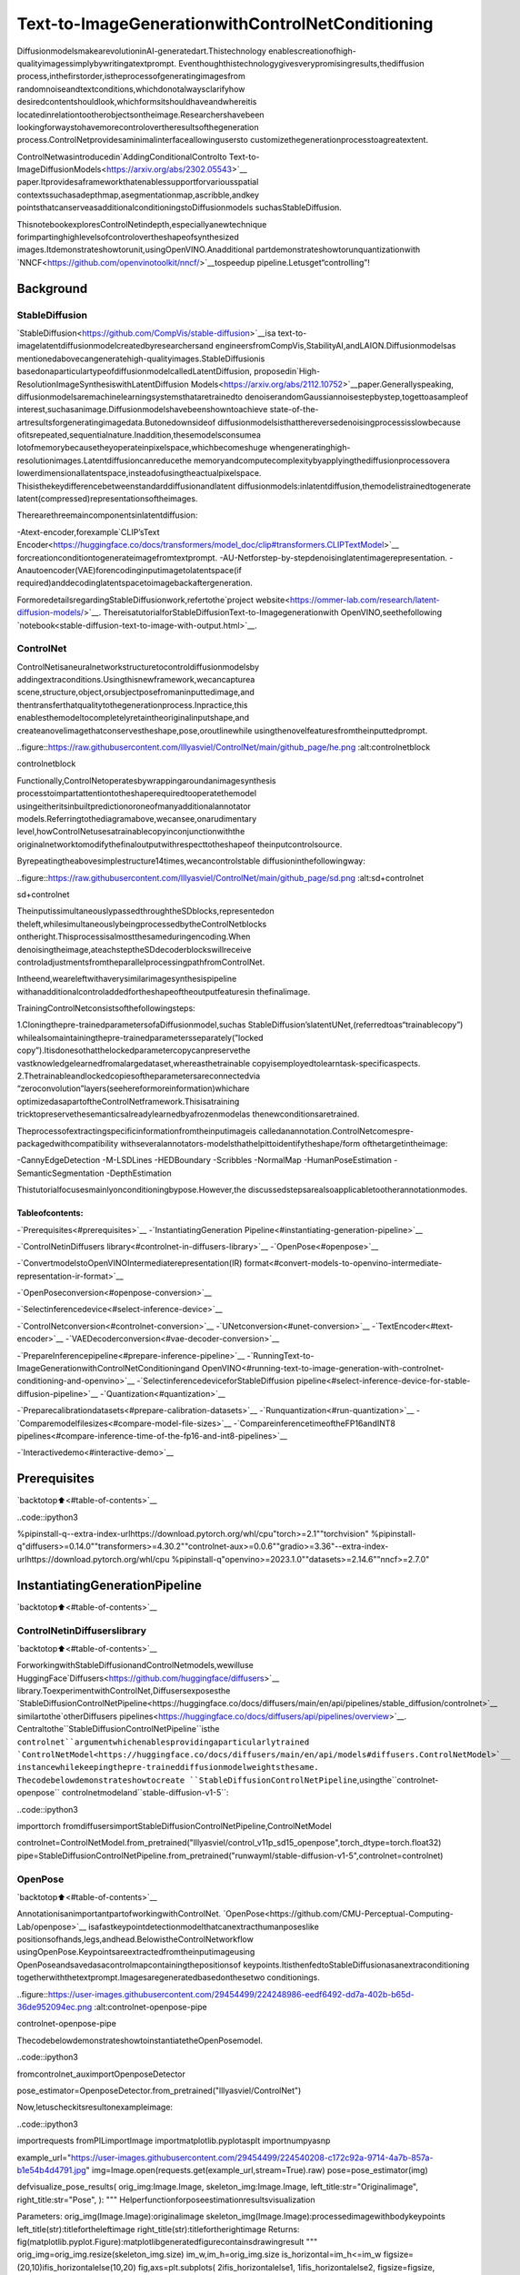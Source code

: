 Text-to-ImageGenerationwithControlNetConditioning
=====================================================

DiffusionmodelsmakearevolutioninAI-generatedart.Thistechnology
enablescreationofhigh-qualityimagessimplybywritingatextprompt.
Eventhoughthistechnologygivesverypromisingresults,thediffusion
process,inthefirstorder,istheprocessofgeneratingimagesfrom
randomnoiseandtextconditions,whichdonotalwaysclarifyhow
desiredcontentshouldlook,whichformsitshouldhaveandwhereitis
locatedinrelationtootherobjectsontheimage.Researchershavebeen
lookingforwaystohavemorecontrolovertheresultsofthegeneration
process.ControlNetprovidesaminimalinterfaceallowingusersto
customizethegenerationprocesstoagreatextent.

ControlNetwasintroducedin`AddingConditionalControlto
Text-to-ImageDiffusionModels<https://arxiv.org/abs/2302.05543>`__
paper.Itprovidesaframeworkthatenablessupportforvariousspatial
contextssuchasadepthmap,asegmentationmap,ascribble,andkey
pointsthatcanserveasadditionalconditioningstoDiffusionmodels
suchasStableDiffusion.

ThisnotebookexploresControlNetindepth,especiallyanewtechnique
forimpartinghighlevelsofcontrolovertheshapeofsynthesized
images.Itdemonstrateshowtorunit,usingOpenVINO.Anadditional
partdemonstrateshowtorunquantizationwith
`NNCF<https://github.com/openvinotoolkit/nncf/>`__tospeedup
pipeline.Letusget“controlling”!

Background
----------

StableDiffusion
~~~~~~~~~~~~~~~~

`StableDiffusion<https://github.com/CompVis/stable-diffusion>`__isa
text-to-imagelatentdiffusionmodelcreatedbyresearchersand
engineersfromCompVis,StabilityAI,andLAION.Diffusionmodelsas
mentionedabovecangeneratehigh-qualityimages.StableDiffusionis
basedonaparticulartypeofdiffusionmodelcalledLatentDiffusion,
proposedin`High-ResolutionImageSynthesiswithLatentDiffusion
Models<https://arxiv.org/abs/2112.10752>`__paper.Generallyspeaking,
diffusionmodelsaremachinelearningsystemsthataretrainedto
denoiserandomGaussiannoisestepbystep,togettoasampleof
interest,suchasanimage.Diffusionmodelshavebeenshowntoachieve
state-of-the-artresultsforgeneratingimagedata.Butonedownsideof
diffusionmodelsisthatthereversedenoisingprocessisslowbecause
ofitsrepeated,sequentialnature.Inaddition,thesemodelsconsumea
lotofmemorybecausetheyoperateinpixelspace,whichbecomeshuge
whengeneratinghigh-resolutionimages.Latentdiffusioncanreducethe
memoryandcomputecomplexitybyapplyingthediffusionprocessovera
lowerdimensionallatentspace,insteadofusingtheactualpixelspace.
Thisisthekeydifferencebetweenstandarddiffusionandlatent
diffusionmodels:inlatentdiffusion,themodelistrainedtogenerate
latent(compressed)representationsoftheimages.

Therearethreemaincomponentsinlatentdiffusion:

-Atext-encoder,forexample`CLIP’sText
Encoder<https://huggingface.co/docs/transformers/model_doc/clip#transformers.CLIPTextModel>`__
forcreationconditiontogenerateimagefromtextprompt.
-AU-Netforstep-by-stepdenoisinglatentimagerepresentation.
-Anautoencoder(VAE)forencodinginputimagetolatentspace(if
required)anddecodinglatentspacetoimagebackaftergeneration.

FormoredetailsregardingStableDiffusionwork,refertothe`project
website<https://ommer-lab.com/research/latent-diffusion-models/>`__.
ThereisatutorialforStableDiffusionText-to-Imagegenerationwith
OpenVINO,seethefollowing
`notebook<stable-diffusion-text-to-image-with-output.html>`__.

ControlNet
~~~~~~~~~~

ControlNetisaneuralnetworkstructuretocontroldiffusionmodelsby
addingextraconditions.Usingthisnewframework,wecancapturea
scene,structure,object,orsubjectposefromaninputtedimage,and
thentransferthatqualitytothegenerationprocess.Inpractice,this
enablesthemodeltocompletelyretaintheoriginalinputshape,and
createanovelimagethatconservestheshape,pose,oroutlinewhile
usingthenovelfeaturesfromtheinputtedprompt.

..figure::https://raw.githubusercontent.com/lllyasviel/ControlNet/main/github_page/he.png
:alt:controlnetblock

controlnetblock

Functionally,ControlNetoperatesbywrappingaroundanimagesynthesis
processtoimpartattentiontotheshaperequiredtooperatethemodel
usingeitheritsinbuiltpredictionoroneofmanyadditionalannotator
models.Referringtothediagramabove,wecansee,onarudimentary
level,howControlNetusesatrainablecopyinconjunctionwiththe
originalnetworktomodifythefinaloutputwithrespecttotheshapeof
theinputcontrolsource.

Byrepeatingtheabovesimplestructure14times,wecancontrolstable
diffusioninthefollowingway:

..figure::https://raw.githubusercontent.com/lllyasviel/ControlNet/main/github_page/sd.png
:alt:sd+controlnet

sd+controlnet

TheinputissimultaneouslypassedthroughtheSDblocks,representedon
theleft,whilesimultaneouslybeingprocessedbytheControlNetblocks
ontheright.Thisprocessisalmostthesameduringencoding.When
denoisingtheimage,ateachsteptheSDdecoderblockswillreceive
controladjustmentsfromtheparallelprocessingpathfromControlNet.

Intheend,weareleftwithaverysimilarimagesynthesispipeline
withanadditionalcontroladdedfortheshapeoftheoutputfeaturesin
thefinalimage.

TrainingControlNetconsistsofthefollowingsteps:

1.Cloningthepre-trainedparametersofaDiffusionmodel,suchas
StableDiffusion’slatentUNet,(referredtoas“trainablecopy”)
whilealsomaintainingthepre-trainedparametersseparately(”locked
copy”).Itisdonesothatthelockedparametercopycanpreservethe
vastknowledgelearnedfromalargedataset,whereasthetrainable
copyisemployedtolearntask-specificaspects.
2.Thetrainableandlockedcopiesoftheparametersareconnectedvia
“zeroconvolution”layers(seehereformoreinformation)whichare
optimizedasapartoftheControlNetframework.Thisisatraining
tricktopreservethesemanticsalreadylearnedbyafrozenmodelas
thenewconditionsaretrained.

Theprocessofextractingspecificinformationfromtheinputimageis
calledanannotation.ControlNetcomespre-packagedwithcompatibility
withseveralannotators-modelsthathelpittoidentifytheshape/form
ofthetargetintheimage:

-CannyEdgeDetection
-M-LSDLines
-HEDBoundary
-Scribbles
-NormalMap
-HumanPoseEstimation
-SemanticSegmentation
-DepthEstimation

Thistutorialfocusesmainlyonconditioningbypose.However,the
discussedstepsarealsoapplicabletootherannotationmodes.

Tableofcontents:
^^^^^^^^^^^^^^^^^^

-`Prerequisites<#prerequisites>`__
-`InstantiatingGeneration
Pipeline<#instantiating-generation-pipeline>`__

-`ControlNetinDiffusers
library<#controlnet-in-diffusers-library>`__
-`OpenPose<#openpose>`__

-`ConvertmodelstoOpenVINOIntermediaterepresentation(IR)
format<#convert-models-to-openvino-intermediate-representation-ir-format>`__

-`OpenPoseconversion<#openpose-conversion>`__

-`Selectinferencedevice<#select-inference-device>`__

-`ControlNetconversion<#controlnet-conversion>`__
-`UNetconversion<#unet-conversion>`__
-`TextEncoder<#text-encoder>`__
-`VAEDecoderconversion<#vae-decoder-conversion>`__

-`PrepareInferencepipeline<#prepare-inference-pipeline>`__
-`RunningText-to-ImageGenerationwithControlNetConditioningand
OpenVINO<#running-text-to-image-generation-with-controlnet-conditioning-and-openvino>`__
-`SelectinferencedeviceforStableDiffusion
pipeline<#select-inference-device-for-stable-diffusion-pipeline>`__
-`Quantization<#quantization>`__

-`Preparecalibrationdatasets<#prepare-calibration-datasets>`__
-`Runquantization<#run-quantization>`__
-`Comparemodelfilesizes<#compare-model-file-sizes>`__
-`CompareinferencetimeoftheFP16andINT8
pipelines<#compare-inference-time-of-the-fp16-and-int8-pipelines>`__

-`Interactivedemo<#interactive-demo>`__

Prerequisites
-------------

`backtotop⬆️<#table-of-contents>`__

..code::ipython3

%pipinstall-q--extra-index-urlhttps://download.pytorch.org/whl/cpu"torch>=2.1""torchvision"
%pipinstall-q"diffusers>=0.14.0""transformers>=4.30.2""controlnet-aux>=0.0.6""gradio>=3.36"--extra-index-urlhttps://download.pytorch.org/whl/cpu
%pipinstall-q"openvino>=2023.1.0""datasets>=2.14.6""nncf>=2.7.0"

InstantiatingGenerationPipeline
---------------------------------

`backtotop⬆️<#table-of-contents>`__

ControlNetinDiffuserslibrary
~~~~~~~~~~~~~~~~~~~~~~~~~~~~~~~

`backtotop⬆️<#table-of-contents>`__

ForworkingwithStableDiffusionandControlNetmodels,wewilluse
HuggingFace`Diffusers<https://github.com/huggingface/diffusers>`__
library.ToexperimentwithControlNet,Diffusersexposesthe
`StableDiffusionControlNetPipeline<https://huggingface.co/docs/diffusers/main/en/api/pipelines/stable_diffusion/controlnet>`__
similartothe`otherDiffusers
pipelines<https://huggingface.co/docs/diffusers/api/pipelines/overview>`__.
Centraltothe``StableDiffusionControlNetPipeline``isthe
``controlnet``argumentwhichenablesprovidingaparticularlytrained
`ControlNetModel<https://huggingface.co/docs/diffusers/main/en/api/models#diffusers.ControlNetModel>`__
instancewhilekeepingthepre-traineddiffusionmodelweightsthesame.
Thecodebelowdemonstrateshowtocreate
``StableDiffusionControlNetPipeline``,usingthe``controlnet-openpose``
controlnetmodeland``stable-diffusion-v1-5``:

..code::ipython3

importtorch
fromdiffusersimportStableDiffusionControlNetPipeline,ControlNetModel

controlnet=ControlNetModel.from_pretrained("lllyasviel/control_v11p_sd15_openpose",torch_dtype=torch.float32)
pipe=StableDiffusionControlNetPipeline.from_pretrained("runwayml/stable-diffusion-v1-5",controlnet=controlnet)

OpenPose
~~~~~~~~

`backtotop⬆️<#table-of-contents>`__

AnnotationisanimportantpartofworkingwithControlNet.
`OpenPose<https://github.com/CMU-Perceptual-Computing-Lab/openpose>`__
isafastkeypointdetectionmodelthatcanextracthumanposeslike
positionsofhands,legs,andhead.BelowistheControlNetworkflow
usingOpenPose.Keypointsareextractedfromtheinputimageusing
OpenPoseandsavedasacontrolmapcontainingthepositionsof
keypoints.ItisthenfedtoStableDiffusionasanextraconditioning
togetherwiththetextprompt.Imagesaregeneratedbasedonthesetwo
conditionings.

..figure::https://user-images.githubusercontent.com/29454499/224248986-eedf6492-dd7a-402b-b65d-36de952094ec.png
:alt:controlnet-openpose-pipe

controlnet-openpose-pipe

ThecodebelowdemonstrateshowtoinstantiatetheOpenPosemodel.

..code::ipython3

fromcontrolnet_auximportOpenposeDetector

pose_estimator=OpenposeDetector.from_pretrained("lllyasviel/ControlNet")

Now,letuscheckitsresultonexampleimage:

..code::ipython3

importrequests
fromPILimportImage
importmatplotlib.pyplotasplt
importnumpyasnp


example_url="https://user-images.githubusercontent.com/29454499/224540208-c172c92a-9714-4a7b-857a-b1e54b4d4791.jpg"
img=Image.open(requests.get(example_url,stream=True).raw)
pose=pose_estimator(img)


defvisualize_pose_results(
orig_img:Image.Image,
skeleton_img:Image.Image,
left_title:str="Originalimage",
right_title:str="Pose",
):
"""
Helperfunctionforposeestimationresultsvisualization

Parameters:
orig_img(Image.Image):originalimage
skeleton_img(Image.Image):processedimagewithbodykeypoints
left_title(str):titlefortheleftimage
right_title(str):titlefortherightimage
Returns:
fig(matplotlib.pyplot.Figure):matplotlibgeneratedfigurecontainsdrawingresult
"""
orig_img=orig_img.resize(skeleton_img.size)
im_w,im_h=orig_img.size
is_horizontal=im_h<=im_w
figsize=(20,10)ifis_horizontalelse(10,20)
fig,axs=plt.subplots(
2ifis_horizontalelse1,
1ifis_horizontalelse2,
figsize=figsize,
sharex="all",
sharey="all",
)
fig.patch.set_facecolor("white")
list_axes=list(axs.flat)
forainlist_axes:
a.set_xticklabels([])
a.set_yticklabels([])
a.get_xaxis().set_visible(False)
a.get_yaxis().set_visible(False)
a.grid(False)
list_axes[0].imshow(np.array(orig_img))
list_axes[1].imshow(np.array(skeleton_img))
list_axes[0].set_title(left_title,fontsize=15)
list_axes[1].set_title(right_title,fontsize=15)
fig.subplots_adjust(wspace=0.01ifis_horizontalelse0.00,hspace=0.01ifis_horizontalelse0.1)
fig.tight_layout()
returnfig


fig=visualize_pose_results(img,pose)



..image::controlnet-stable-diffusion-with-output_files/controlnet-stable-diffusion-with-output_8_0.png


ConvertmodelstoOpenVINOIntermediaterepresentation(IR)format
------------------------------------------------------------------

`backtotop⬆️<#table-of-contents>`__

Startingfrom2023.0release,OpenVINOsupportsPyTorchmodels
conversiondirectly.Weneedtoprovideamodelobject,inputdatafor
modeltracingto``ov.convert_model``functiontoobtainOpenVINO
``ov.Model``objectinstance.Modelcanbesavedondiskfornext
deploymentusing``ov.save_model``function.

Thepipelineconsistsoffiveimportantparts:

-OpenPoseforobtainingannotationbasedonanestimatedpose.
-ControlNetforconditioningbyimageannotation.
-TextEncoderforcreationconditiontogenerateanimagefromatext
prompt.
-Unetforstep-by-stepdenoisinglatentimagerepresentation.
-Autoencoder(VAE)fordecodinglatentspacetoimage.

Letusconverteachpart:

OpenPoseconversion
~~~~~~~~~~~~~~~~~~~

`backtotop⬆️<#table-of-contents>`__

OpenPosemodelisrepresentedinthepipelineasawrapperonthe
PyTorchmodelwhichnotonlydetectsposesonaninputimagebutisalso
responsiblefordrawingposemaps.Weneedtoconvertonlythepose
estimationpart,whichislocatedinsidethewrapper
``pose_estimator.body_estimation.model``.

..code::ipython3

frompathlibimportPath
importtorch
importopenvinoasov

OPENPOSE_OV_PATH=Path("openpose.xml")


defcleanup_torchscript_cache():
"""
Helperforremovingcachedmodelrepresentation
"""
torch._C._jit_clear_class_registry()
torch.jit._recursive.concrete_type_store=torch.jit._recursive.ConcreteTypeStore()
torch.jit._state._clear_class_state()


ifnotOPENPOSE_OV_PATH.exists():
withtorch.no_grad():
ov_model=ov.convert_model(
pose_estimator.body_estimation.model,
example_input=torch.zeros([1,3,184,136]),
input=[[1,3,184,136]],
)
ov.save_model(ov_model,OPENPOSE_OV_PATH)
delov_model
cleanup_torchscript_cache()
print("OpenPosesuccessfullyconvertedtoIR")
else:
print(f"OpenPosewillbeloadedfrom{OPENPOSE_OV_PATH}")


..parsed-literal::

OpenPosewillbeloadedfromopenpose.xml


Toreusetheoriginaldrawingprocedure,wereplacethePyTorchOpenPose
modelwiththeOpenVINOmodel,usingthefollowingcode:

..code::ipython3

fromcollectionsimportnamedtuple


classOpenPoseOVModel:
"""HelperwrapperforOpenPosemodelinference"""

def__init__(self,core,model_path,device="AUTO"):
self.core=core
self.model=core.read_model(model_path)
self.compiled_model=core.compile_model(self.model,device)

def__call__(self,input_tensor:torch.Tensor):
"""
inferencestep

Parameters:
input_tensor(torch.Tensor):tensorwithprerpcessedinputimage
Returns:
predictedkeypointsheatmaps
"""
h,w=input_tensor.shape[2:]
input_shape=self.model.input(0).shape
ifh!=input_shape[2]orw!=input_shape[3]:
self.reshape_model(h,w)
results=self.compiled_model(input_tensor)
returntorch.from_numpy(results[self.compiled_model.output(0)]),torch.from_numpy(results[self.compiled_model.output(1)])

defreshape_model(self,height:int,width:int):
"""
helpermethodforreshapingmodeltofitinputdata

Parameters:
height(int):inputtensorheight
width(int):inputtensorwidth
Returns:
None
"""
self.model.reshape({0:[1,3,height,width]})
self.compiled_model=self.core.compile_model(self.model)

defparameters(self):
Device=namedtuple("Device",["device"])
return[Device(torch.device("cpu"))]


core=ov.Core()

Selectinferencedevice
-----------------------

`backtotop⬆️<#table-of-contents>`__

selectdevicefromdropdownlistforrunninginferenceusingOpenVINO

..code::ipython3

importipywidgetsaswidgets

device=widgets.Dropdown(
options=core.available_devices+["AUTO"],
value="AUTO",
description="Device:",
disabled=False,
)

device




..parsed-literal::

Dropdown(description='Device:',index=1,options=('CPU','AUTO'),value='AUTO')



..code::ipython3

ov_openpose=OpenPoseOVModel(core,OPENPOSE_OV_PATH,device=device.value)
pose_estimator.body_estimation.model=ov_openpose

..code::ipython3

pose=pose_estimator(img)
fig=visualize_pose_results(img,pose)



..image::controlnet-stable-diffusion-with-output_files/controlnet-stable-diffusion-with-output_17_0.png


Great!Aswecansee,itworksperfectly.

ControlNetconversion
~~~~~~~~~~~~~~~~~~~~~

`backtotop⬆️<#table-of-contents>`__

TheControlNetmodelacceptsthesameinputslikeUNetinStable
Diffusionpipelineandadditionalconditionsample-skeletonkeypoints
mappredictedbyposeestimator:

-``sample``-latentimagesamplefromthepreviousstep,generation
processhasnotbeenstartedyet,sowewilluserandomnoise,
-``timestep``-currentschedulerstep,
-``encoder_hidden_state``-hiddenstateoftextencoder,
-``controlnet_cond``-conditioninputannotation.

Theoutputofthemodelisattentionhiddenstatesfromdownandmiddle
blocks,whichservesadditionalcontextfortheUNetmodel.

..code::ipython3

importgc
fromfunctoolsimportpartial

inputs={
"sample":torch.randn((2,4,64,64)),
"timestep":torch.tensor(1),
"encoder_hidden_states":torch.randn((2,77,768)),
"controlnet_cond":torch.randn((2,3,512,512)),
}

input_info=[(name,ov.PartialShape(inp.shape))forname,inpininputs.items()]

CONTROLNET_OV_PATH=Path("controlnet-pose.xml")
controlnet.eval()
withtorch.no_grad():
down_block_res_samples,mid_block_res_sample=controlnet(**inputs,return_dict=False)

ifnotCONTROLNET_OV_PATH.exists():
withtorch.no_grad():
controlnet.forward=partial(controlnet.forward,return_dict=False)
ov_model=ov.convert_model(controlnet,example_input=inputs,input=input_info)
ov.save_model(ov_model,CONTROLNET_OV_PATH)
delov_model
cleanup_torchscript_cache()
print("ControlNetsuccessfullyconvertedtoIR")
else:
print(f"ControlNetwillbeloadedfrom{CONTROLNET_OV_PATH}")

delcontrolnet
gc.collect()


..parsed-literal::

ControlNetwillbeloadedfromcontrolnet-pose.xml




..parsed-literal::

4890



UNetconversion
~~~~~~~~~~~~~~~

`backtotop⬆️<#table-of-contents>`__

TheprocessofUNetmodelconversionremainsthesame,likefororiginal
StableDiffusionmodel,butwithrespecttothenewinputsgeneratedby
ControlNet.

..code::ipython3

fromtypingimportTuple

UNET_OV_PATH=Path("unet_controlnet.xml")

dtype_mapping={
torch.float32:ov.Type.f32,
torch.float64:ov.Type.f64,
torch.int32:ov.Type.i32,
torch.int64:ov.Type.i64,
}


classUnetWrapper(torch.nn.Module):
def__init__(
self,
unet,
sample_dtype=torch.float32,
timestep_dtype=torch.int64,
encoder_hidden_states=torch.float32,
down_block_additional_residuals=torch.float32,
mid_block_additional_residual=torch.float32,
):
super().__init__()
self.unet=unet
self.sample_dtype=sample_dtype
self.timestep_dtype=timestep_dtype
self.encoder_hidden_states_dtype=encoder_hidden_states
self.down_block_additional_residuals_dtype=down_block_additional_residuals
self.mid_block_additional_residual_dtype=mid_block_additional_residual

defforward(
self,
sample:torch.Tensor,
timestep:torch.Tensor,
encoder_hidden_states:torch.Tensor,
down_block_additional_residuals:Tuple[torch.Tensor],
mid_block_additional_residual:torch.Tensor,
):
sample.to(self.sample_dtype)
timestep.to(self.timestep_dtype)
encoder_hidden_states.to(self.encoder_hidden_states_dtype)
down_block_additional_residuals=[res.to(self.down_block_additional_residuals_dtype)forresindown_block_additional_residuals]
mid_block_additional_residual.to(self.mid_block_additional_residual_dtype)
returnself.unet(
sample,
timestep,
encoder_hidden_states,
down_block_additional_residuals=down_block_additional_residuals,
mid_block_additional_residual=mid_block_additional_residual,
)


defflattenize_inputs(inputs):
flatten_inputs=[]
forinput_dataininputs:
ifinput_dataisNone:
continue
ifisinstance(input_data,(list,tuple)):
flatten_inputs.extend(flattenize_inputs(input_data))
else:
flatten_inputs.append(input_data)
returnflatten_inputs


ifnotUNET_OV_PATH.exists():
inputs.pop("controlnet_cond",None)
inputs["down_block_additional_residuals"]=down_block_res_samples
inputs["mid_block_additional_residual"]=mid_block_res_sample

unet=UnetWrapper(pipe.unet)
unet.eval()

withtorch.no_grad():
ov_model=ov.convert_model(unet,example_input=inputs)

flatten_inputs=flattenize_inputs(inputs.values())
forinput_data,input_tensorinzip(flatten_inputs,ov_model.inputs):
input_tensor.get_node().set_partial_shape(ov.PartialShape(input_data.shape))
input_tensor.get_node().set_element_type(dtype_mapping[input_data.dtype])
ov_model.validate_nodes_and_infer_types()
ov.save_model(ov_model,UNET_OV_PATH)
delov_model
cleanup_torchscript_cache()
delunet
delpipe.unet
gc.collect()
print("UnetsuccessfullyconvertedtoIR")
else:
delpipe.unet
print(f"Unetwillbeloadedfrom{UNET_OV_PATH}")
gc.collect()


..parsed-literal::

Unetwillbeloadedfromunet_controlnet.xml




..parsed-literal::

0



TextEncoder
~~~~~~~~~~~~

`backtotop⬆️<#table-of-contents>`__

Thetext-encoderisresponsiblefortransformingtheinputprompt,for
example,“aphotoofanastronautridingahorse”intoanembedding
spacethatcanbeunderstoodbytheU-Net.Itisusuallyasimple
transformer-basedencoderthatmapsasequenceofinputtokenstoa
sequenceoflatenttextembeddings.

Theinputofthetextencoderistensor``input_ids``,whichcontains
indexesoftokensfromtextprocessedbythetokenizerandpaddedtothe
maximumlengthacceptedbythemodel.Modeloutputsaretwotensors:
``last_hidden_state``-hiddenstatefromthelastMultiHeadAttention
layerinthemodeland``pooler_out``-pooledoutputforwholemodel
hiddenstates.

..code::ipython3

TEXT_ENCODER_OV_PATH=Path("text_encoder.xml")


defconvert_encoder(text_encoder:torch.nn.Module,ir_path:Path):
"""
ConvertTextEncodermodeltoOpenVINOIR.
Functionacceptstextencodermodel,preparesexampleinputsforconversion,andconvertittoOpenVINOModel
Parameters:
text_encoder(torch.nn.Module):text_encodermodel
ir_path(Path):Fileforstoringmodel
Returns:
None
"""
ifnotir_path.exists():
input_ids=torch.ones((1,77),dtype=torch.long)
#switchmodeltoinferencemode
text_encoder.eval()

#disablegradientscalculationforreducingmemoryconsumption
withtorch.no_grad():
ov_model=ov.convert_model(
text_encoder,#modelinstance
example_input=input_ids,#inputsformodeltracing
input=([1,77],),
)
ov.save_model(ov_model,ir_path)
delov_model
cleanup_torchscript_cache()
print("TextEncodersuccessfullyconvertedtoIR")


ifnotTEXT_ENCODER_OV_PATH.exists():
convert_encoder(pipe.text_encoder,TEXT_ENCODER_OV_PATH)
else:
print(f"Textencoderwillbeloadedfrom{TEXT_ENCODER_OV_PATH}")
delpipe.text_encoder
gc.collect()


..parsed-literal::

Textencoderwillbeloadedfromtext_encoder.xml




..parsed-literal::

0



VAEDecoderconversion
~~~~~~~~~~~~~~~~~~~~~~

`backtotop⬆️<#table-of-contents>`__

TheVAEmodelhastwoparts,anencoder,andadecoder.Theencoderis
usedtoconverttheimageintoalow-dimensionallatentrepresentation,
whichwillserveastheinputtotheU-Netmodel.Thedecoder,
conversely,transformsthelatentrepresentationbackintoanimage.

Duringlatentdiffusiontraining,theencoderisusedtogetthelatent
representations(latents)oftheimagesfortheforwarddiffusion
process,whichappliesmoreandmorenoiseateachstep.During
inference,thedenoisedlatentsgeneratedbythereversediffusion
processareconvertedbackintoimagesusingtheVAEdecoder.During
inference,wewillseethatwe**onlyneedtheVAEdecoder**.Youcan
findinstructionsonhowtoconverttheencoderpartinastable
diffusion
`notebook<stable-diffusion-text-to-image-with-output.html>`__.

..code::ipython3

VAE_DECODER_OV_PATH=Path("vae_decoder.xml")


defconvert_vae_decoder(vae:torch.nn.Module,ir_path:Path):
"""
ConvertVAEmodeltoIRformat.
Functionacceptspipeline,createswrapperclassforexportonlynecessaryforinferencepart,
preparesexampleinputsforconvert,
Parameters:
vae(torch.nn.Module):VAEmodel
ir_path(Path):Fileforstoringmodel
Returns:
None
"""

classVAEDecoderWrapper(torch.nn.Module):
def__init__(self,vae):
super().__init__()
self.vae=vae

defforward(self,latents):
returnself.vae.decode(latents)

ifnotir_path.exists():
vae_decoder=VAEDecoderWrapper(vae)
latents=torch.zeros((1,4,64,64))

vae_decoder.eval()
withtorch.no_grad():
ov_model=ov.convert_model(
vae_decoder,
example_input=latents,
input=[
(1,4,64,64),
],
)
ov.save_model(ov_model,ir_path)
delov_model
cleanup_torchscript_cache()
print("VAEdecodersuccessfullyconvertedtoIR")


ifnotVAE_DECODER_OV_PATH.exists():
convert_vae_decoder(pipe.vae,VAE_DECODER_OV_PATH)
else:
print(f"VAEdecoderwillbeloadedfrom{VAE_DECODER_OV_PATH}")


..parsed-literal::

VAEdecoderwillbeloadedfromvae_decoder.xml


PrepareInferencepipeline
--------------------------

`backtotop⬆️<#table-of-contents>`__

Puttingitalltogether,letusnowtakeacloserlookathowthemodel
worksininferencebyillustratingthelogicalflow.|detailedworkflow|

Thestablediffusionmodeltakesbothalatentseedandatextpromptas
input.Thelatentseedisthenusedtogeneraterandomlatentimage
representationsofsize:math:`64\times64`whereasthetextpromptis
transformedtotextembeddingsofsize:math:`77\times768`viaCLIP’s
textencoder.

Next,theU-Netiteratively*denoises*therandomlatentimage
representationswhilebeingconditionedonthetextembeddings.In
comparisonwiththeoriginalstable-diffusionpipeline,latentimage
representation,encoderhiddenstates,andcontrolconditionannotation
passedviaControlNetoneachdenoisingstepforobtainingmiddleand
downblocksattentionparameters,theseattentionblocksresults
additionallywillbeprovidedtotheUNetmodelforthecontrol
generationprocess.TheoutputoftheU-Net,beingthenoiseresidual,
isusedtocomputeadenoisedlatentimagerepresentationviaa
scheduleralgorithm.Manydifferentscheduleralgorithmscanbeusedfor
thiscomputation,eachhavingitsprosandcons.ForStableDiffusion,
itisrecommendedtouseoneof:

-`PNDM
scheduler<https://github.com/huggingface/diffusers/blob/main/src/diffusers/schedulers/scheduling_pndm.py>`__
-`DDIM
scheduler<https://github.com/huggingface/diffusers/blob/main/src/diffusers/schedulers/scheduling_ddim.py>`__
-`K-LMS
scheduler<https://github.com/huggingface/diffusers/blob/main/src/diffusers/schedulers/scheduling_lms_discrete.py>`__

Theoryonhowthescheduleralgorithmfunctionworksisoutofscopefor
thisnotebook,butinshort,youshouldrememberthattheycomputethe
predicteddenoisedimagerepresentationfromthepreviousnoise
representationandthepredictednoiseresidual.Formoreinformation,
itisrecommendedtolookinto`ElucidatingtheDesignSpaceof
Diffusion-BasedGenerativeModels<https://arxiv.org/abs/2206.00364>`__

Inthistutorial,insteadofusingStableDiffusion’sdefault
`PNDMScheduler<https://huggingface.co/docs/diffusers/main/en/api/schedulers/pndm>`__,
weuseoneofthecurrentlyfastestdiffusionmodelschedulers,called
`UniPCMultistepScheduler<https://huggingface.co/docs/diffusers/main/en/api/schedulers/unipc>`__.
Choosinganimprovedschedulercandrasticallyreduceinferencetime-
inthiscase,wecanreducethenumberofinferencestepsfrom50to20
whilemoreorlesskeepingthesameimagegenerationquality.More
informationregardingschedulerscanbefound
`here<https://huggingface.co/docs/diffusers/main/en/using-diffusers/schedulers>`__.

The*denoising*processisrepeatedagivennumberoftimes(bydefault
50)tostep-by-stepretrievebetterlatentimagerepresentations.Once
complete,thelatentimagerepresentationisdecodedbythedecoderpart
ofthevariationalauto-encoder.

SimilarlytoDiffusers``StableDiffusionControlNetPipeline``,wedefine
ourown``OVContrlNetStableDiffusionPipeline``inferencepipelinebased
onOpenVINO.

..|detailedworkflow|image::https://user-images.githubusercontent.com/29454499/224261720-2d20ca42-f139-47b7-b8b9-0b9f30e1ae1e.png

..code::ipython3

fromdiffusersimportDiffusionPipeline
fromtransformersimportCLIPTokenizer
fromtypingimportUnion,List,Optional,Tuple
importcv2


defscale_fit_to_window(dst_width:int,dst_height:int,image_width:int,image_height:int):
"""
Preprocessinghelperfunctionforcalculatingimagesizeforresizewithpeservingoriginalaspectratio
andfittingimagetospecificwindowsize

Parameters:
dst_width(int):destinationwindowwidth
dst_height(int):destinationwindowheight
image_width(int):sourceimagewidth
image_height(int):sourceimageheight
Returns:
result_width(int):calculatedwidthforresize
result_height(int):calculatedheightforresize
"""
im_scale=min(dst_height/image_height,dst_width/image_width)
returnint(im_scale*image_width),int(im_scale*image_height)


defpreprocess(image:Image.Image):
"""
Imagepreprocessingfunction.TakesimageinPIL.Imageformat,resizesittokeepaspectrationandfitstomodelinputwindow512x512,
thenconvertsittonp.ndarrayandaddspaddingwithzerosonrightorbottomsideofimage(dependsfromaspectratio),afterthat
convertsdatatofloat32datatypeandchangerangeofvaluesfrom[0,255]to[-1,1],finally,convertsdatalayoutfromplanarNHWCtoNCHW.
Thefunctionreturnspreprocessedinputtensorandpaddingsize,whichcanbeusedinpostprocessing.

Parameters:
image(Image.Image):inputimage
Returns:
image(np.ndarray):preprocessedimagetensor
pad(Tuple[int]):padingsizeforeachdimensionforrestoringimagesizeinpostprocessing
"""
src_width,src_height=image.size
dst_width,dst_height=scale_fit_to_window(512,512,src_width,src_height)
image=np.array(image.resize((dst_width,dst_height),resample=Image.Resampling.LANCZOS))[None,:]
pad_width=512-dst_width
pad_height=512-dst_height
pad=((0,0),(0,pad_height),(0,pad_width),(0,0))
image=np.pad(image,pad,mode="constant")
image=image.astype(np.float32)/255.0
image=image.transpose(0,3,1,2)
returnimage,pad


defrandn_tensor(
shape:Union[Tuple,List],
dtype:Optional[np.dtype]=np.float32,
):
"""
Helperfunctionforgenerationrandomvaluestensorwithgivenshapeanddatatype

Parameters:
shape(Union[Tuple,List]):shapeforfillingrandomvalues
dtype(np.dtype,*optiona*,np.float32):datatypeforresult
Returns:
latents(np.ndarray):tensorwithrandomvalueswithgivendatatypeandshape(usuallyrepresentsnoiseinlatentspace)
"""
latents=np.random.randn(*shape).astype(dtype)

returnlatents


classOVContrlNetStableDiffusionPipeline(DiffusionPipeline):
"""
OpenVINOinferencepipelineforStableDiffusionwithControlNetguidence
"""

def__init__(
self,
tokenizer:CLIPTokenizer,
scheduler,
core:ov.Core,
controlnet:ov.Model,
text_encoder:ov.Model,
unet:ov.Model,
vae_decoder:ov.Model,
device:str="AUTO",
):
super().__init__()
self.tokenizer=tokenizer
self.vae_scale_factor=8
self.scheduler=scheduler
self.load_models(core,device,controlnet,text_encoder,unet,vae_decoder)
self.set_progress_bar_config(disable=True)

defload_models(
self,
core:ov.Core,
device:str,
controlnet:ov.Model,
text_encoder:ov.Model,
unet:ov.Model,
vae_decoder:ov.Model,
):
"""
FunctionforloadingmodelsondeviceusingOpenVINO

Parameters:
core(Core):OpenVINOruntimeCoreclassinstance
device(str):inferencedevice
controlnet(Model):OpenVINOModelobjectrepresentsControlNet
text_encoder(Model):OpenVINOModelobjectrepresentstextencoder
unet(Model):OpenVINOModelobjectrepresentsUNet
vae_decoder(Model):OpenVINOModelobjectrepresentsvaedecoder
Returns
None
"""
self.text_encoder=core.compile_model(text_encoder,device)
self.text_encoder_out=self.text_encoder.output(0)
self.register_to_config(controlnet=core.compile_model(controlnet,device))
self.register_to_config(unet=core.compile_model(unet,device))
self.unet_out=self.unet.output(0)
self.vae_decoder=core.compile_model(vae_decoder)
self.vae_decoder_out=self.vae_decoder.output(0)

def__call__(
self,
prompt:Union[str,List[str]],
image:Image.Image,
num_inference_steps:int=10,
negative_prompt:Union[str,List[str]]=None,
guidance_scale:float=7.5,
controlnet_conditioning_scale:float=1.0,
eta:float=0.0,
latents:Optional[np.array]=None,
output_type:Optional[str]="pil",
):
"""
Functioninvokedwhencallingthepipelineforgeneration.

Parameters:
prompt(`str`or`List[str]`):
Thepromptorpromptstoguidetheimagegeneration.
image(`Image.Image`):
`Image`,ortensorrepresentinganimagebatchwhichwillberepaintedaccordingto`prompt`.
num_inference_steps(`int`,*optional*,defaultsto100):
Thenumberofdenoisingsteps.Moredenoisingstepsusuallyleadtoahigherqualityimageatthe
expenseofslowerinference.
negative_prompt(`str`or`List[str]`):
negativepromptorpromptsforgeneration
guidance_scale(`float`,*optional*,defaultsto7.5):
Guidancescaleasdefinedin[Classifier-FreeDiffusionGuidance](https://arxiv.org/abs/2207.12598).
`guidance_scale`isdefinedas`w`ofequation2.of[Imagen
Paper](https://arxiv.org/pdf/2205.11487.pdf).Guidancescaleisenabledbysetting`guidance_scale>
1`.Higherguidancescaleencouragestogenerateimagesthatarecloselylinkedtothetext`prompt`,
usuallyattheexpenseoflowerimagequality.Thispipelinerequiresavalueofatleast`1`.
latents(`np.ndarray`,*optional*):
Pre-generatednoisylatents,sampledfromaGaussiandistribution,tobeusedasinputsforimage
generation.Canbeusedtotweakthesamegenerationwithdifferentprompts.Ifnotprovided,alatents
tensorwillgegeneratedbysamplingusingthesuppliedrandom`generator`.
output_type(`str`,*optional*,defaultsto`"pil"`):
Theoutputformatofthegenerateimage.Choosebetween
[PIL](https://pillow.readthedocs.io/en/stable/):`Image.Image`or`np.array`.
Returns:
image([List[Union[np.ndarray,Image.Image]]):generaitedimages

"""

#1.Definecallparameters
batch_size=1ifisinstance(prompt,str)elselen(prompt)
#here`guidance_scale`isdefinedanalogtotheguidanceweight`w`ofequation(2)
#oftheImagenpaper:https://arxiv.org/pdf/2205.11487.pdf.`guidance_scale=1`
#correspondstodoingnoclassifierfreeguidance.
do_classifier_free_guidance=guidance_scale>1.0
#2.Encodeinputprompt
text_embeddings=self._encode_prompt(prompt,negative_prompt=negative_prompt)

#3.Preprocessimage
orig_width,orig_height=image.size
image,pad=preprocess(image)
height,width=image.shape[-2:]
ifdo_classifier_free_guidance:
image=np.concatenate(([image]*2))

#4.settimesteps
self.scheduler.set_timesteps(num_inference_steps)
timesteps=self.scheduler.timesteps

#6.Preparelatentvariables
num_channels_latents=4
latents=self.prepare_latents(
batch_size,
num_channels_latents,
height,
width,
text_embeddings.dtype,
latents,
)

#7.Denoisingloop
num_warmup_steps=len(timesteps)-num_inference_steps*self.scheduler.order
withself.progress_bar(total=num_inference_steps)asprogress_bar:
fori,tinenumerate(timesteps):
#Expandthelatentsifwearedoingclassifierfreeguidance.
#Thelatentsareexpanded3timesbecauseforpix2pixtheguidance\
#isappliedforboththetextandtheinputimage.
latent_model_input=np.concatenate([latents]*2)ifdo_classifier_free_guidanceelselatents
latent_model_input=self.scheduler.scale_model_input(latent_model_input,t)

result=self.controlnet([latent_model_input,t,text_embeddings,image])
down_and_mid_blok_samples=[sample*controlnet_conditioning_scalefor_,sampleinresult.items()]

#predictthenoiseresidual
noise_pred=self.unet([latent_model_input,t,text_embeddings,*down_and_mid_blok_samples])[self.unet_out]

#performguidance
ifdo_classifier_free_guidance:
noise_pred_uncond,noise_pred_text=noise_pred[0],noise_pred[1]
noise_pred=noise_pred_uncond+guidance_scale*(noise_pred_text-noise_pred_uncond)

#computethepreviousnoisysamplex_t->x_t-1
latents=self.scheduler.step(torch.from_numpy(noise_pred),t,torch.from_numpy(latents)).prev_sample.numpy()

#updateprogress
ifi==len(timesteps)-1or((i+1)>num_warmup_stepsand(i+1)%self.scheduler.order==0):
progress_bar.update()

#8.Post-processing
image=self.decode_latents(latents,pad)

#9.ConverttoPIL
ifoutput_type=="pil":
image=self.numpy_to_pil(image)
image=[img.resize((orig_width,orig_height),Image.Resampling.LANCZOS)forimginimage]
else:
image=[cv2.resize(img,(orig_width,orig_width))forimginimage]

returnimage

def_encode_prompt(
self,
prompt:Union[str,List[str]],
num_images_per_prompt:int=1,
do_classifier_free_guidance:bool=True,
negative_prompt:Union[str,List[str]]=None,
):
"""
Encodesthepromptintotextencoderhiddenstates.

Parameters:
prompt(strorlist(str)):prompttobeencoded
num_images_per_prompt(int):numberofimagesthatshouldbegeneratedperprompt
do_classifier_free_guidance(bool):whethertouseclassifierfreeguidanceornot
negative_prompt(strorlist(str)):negativeprompttobeencoded
Returns:
text_embeddings(np.ndarray):textencoderhiddenstates
"""
batch_size=len(prompt)ifisinstance(prompt,list)else1

#tokenizeinputprompts
text_inputs=self.tokenizer(
prompt,
padding="max_length",
max_length=self.tokenizer.model_max_length,
truncation=True,
return_tensors="np",
)
text_input_ids=text_inputs.input_ids

text_embeddings=self.text_encoder(text_input_ids)[self.text_encoder_out]

#duplicatetextembeddingsforeachgenerationperprompt
ifnum_images_per_prompt!=1:
bs_embed,seq_len,_=text_embeddings.shape
text_embeddings=np.tile(text_embeddings,(1,num_images_per_prompt,1))
text_embeddings=np.reshape(text_embeddings,(bs_embed*num_images_per_prompt,seq_len,-1))

#getunconditionalembeddingsforclassifierfreeguidance
ifdo_classifier_free_guidance:
uncond_tokens:List[str]
max_length=text_input_ids.shape[-1]
ifnegative_promptisNone:
uncond_tokens=[""]*batch_size
elifisinstance(negative_prompt,str):
uncond_tokens=[negative_prompt]
else:
uncond_tokens=negative_prompt
uncond_input=self.tokenizer(
uncond_tokens,
padding="max_length",
max_length=max_length,
truncation=True,
return_tensors="np",
)

uncond_embeddings=self.text_encoder(uncond_input.input_ids)[self.text_encoder_out]

#duplicateunconditionalembeddingsforeachgenerationperprompt,usingmpsfriendlymethod
seq_len=uncond_embeddings.shape[1]
uncond_embeddings=np.tile(uncond_embeddings,(1,num_images_per_prompt,1))
uncond_embeddings=np.reshape(uncond_embeddings,(batch_size*num_images_per_prompt,seq_len,-1))

#Forclassifierfreeguidance,weneedtodotwoforwardpasses.
#Hereweconcatenatetheunconditionalandtextembeddingsintoasinglebatch
#toavoiddoingtwoforwardpasses
text_embeddings=np.concatenate([uncond_embeddings,text_embeddings])

returntext_embeddings

defprepare_latents(
self,
batch_size:int,
num_channels_latents:int,
height:int,
width:int,
dtype:np.dtype=np.float32,
latents:np.ndarray=None,
):
"""
Preparingnoisetoimagegeneration.Ifinitiallatentsarenotprovided,theywillbegeneratedrandomly,
thenpreparedlatentsscaledbythestandarddeviationrequiredbythescheduler

Parameters:
batch_size(int):inputbatchsize
num_channels_latents(int):numberofchannelsfornoisegeneration
height(int):imageheight
width(int):imagewidth
dtype(np.dtype,*optional*,np.float32):dtypeforlatentsgeneration
latents(np.ndarray,*optional*,None):initiallatentnoisetensor,ifnotprovidedwillbegenerated
Returns:
latents(np.ndarray):scaledinitialnoisefordiffusion
"""
shape=(
batch_size,
num_channels_latents,
height//self.vae_scale_factor,
width//self.vae_scale_factor,
)
iflatentsisNone:
latents=randn_tensor(shape,dtype=dtype)
else:
latents=latents

#scaletheinitialnoisebythestandarddeviationrequiredbythescheduler
latents=latents*self.scheduler.init_noise_sigma
returnlatents

defdecode_latents(self,latents:np.array,pad:Tuple[int]):
"""
DecodepredictedimagefromlatentspaceusingVAEDecoderandunpadimageresult

Parameters:
latents(np.ndarray):imageencodedindiffusionlatentspace
pad(Tuple[int]):eachsidepaddingsizesobtainedonpreprocessingstep
Returns:
image:decodedbyVAEdecoderimage
"""
latents=1/0.18215*latents
image=self.vae_decoder(latents)[self.vae_decoder_out]
(_,end_h),(_,end_w)=pad[1:3]
h,w=image.shape[2:]
unpad_h=h-end_h
unpad_w=w-end_w
image=image[:,:,:unpad_h,:unpad_w]
image=np.clip(image/2+0.5,0,1)
image=np.transpose(image,(0,2,3,1))
returnimage

..code::ipython3

fromtransformersimportCLIPTokenizer
fromdiffusersimportUniPCMultistepScheduler

tokenizer=CLIPTokenizer.from_pretrained("openai/clip-vit-large-patch14")
scheduler=UniPCMultistepScheduler.from_config(pipe.scheduler.config)


defvisualize_results(orig_img:Image.Image,skeleton_img:Image.Image,result_img:Image.Image):
"""
Helperfunctionforresultsvisualization

Parameters:
orig_img(Image.Image):originalimage
skeleton_img(Image.Image):imagewithbodyposekeypoints
result_img(Image.Image):generatedimage
Returns:
fig(matplotlib.pyplot.Figure):matplotlibgeneratedfigurecontainsdrawingresult
"""
orig_title="Originalimage"
skeleton_title="Pose"
orig_img=orig_img.resize(result_img.size)
im_w,im_h=orig_img.size
is_horizontal=im_h<=im_w
figsize=(20,20)
fig,axs=plt.subplots(
3ifis_horizontalelse1,
1ifis_horizontalelse3,
figsize=figsize,
sharex="all",
sharey="all",
)
fig.patch.set_facecolor("white")
list_axes=list(axs.flat)
forainlist_axes:
a.set_xticklabels([])
a.set_yticklabels([])
a.get_xaxis().set_visible(False)
a.get_yaxis().set_visible(False)
a.grid(False)
list_axes[0].imshow(np.array(orig_img))
list_axes[1].imshow(np.array(skeleton_img))
list_axes[2].imshow(np.array(result_img))
list_axes[0].set_title(orig_title,fontsize=15)
list_axes[1].set_title(skeleton_title,fontsize=15)
list_axes[2].set_title("Result",fontsize=15)
fig.subplots_adjust(wspace=0.01ifis_horizontalelse0.00,hspace=0.01ifis_horizontalelse0.1)
fig.tight_layout()
fig.savefig("result.png",bbox_inches="tight")
returnfig

RunningText-to-ImageGenerationwithControlNetConditioningandOpenVINO
--------------------------------------------------------------------------

`backtotop⬆️<#table-of-contents>`__

Now,wearereadytostartgeneration.Forimprovingthegeneration
process,wealsointroduceanopportunitytoprovidea
``negativeprompt``.Technically,positivepromptsteersthediffusion
towardtheimagesassociatedwithit,whilenegativepromptsteersthe
diffusionawayfromit.Moreexplanationofhowitworkscanbefoundin
this
`article<https://stable-diffusion-art.com/how-negative-prompt-work/>`__.
Wecankeepthisfieldemptyifwewanttogenerateimagewithout
negativeprompting.

SelectinferencedeviceforStableDiffusionpipeline
-----------------------------------------------------

`backtotop⬆️<#table-of-contents>`__

selectdevicefromdropdownlistforrunninginferenceusingOpenVINO

..code::ipython3

importipywidgetsaswidgets

core=ov.Core()

device=widgets.Dropdown(
options=core.available_devices+["AUTO"],
value="CPU",
description="Device:",
disabled=False,
)

device




..parsed-literal::

Dropdown(description='Device:',options=('CPU','AUTO'),value='CPU')



..code::ipython3

ov_pipe=OVContrlNetStableDiffusionPipeline(
tokenizer,
scheduler,
core,
CONTROLNET_OV_PATH,
TEXT_ENCODER_OV_PATH,
UNET_OV_PATH,
VAE_DECODER_OV_PATH,
device=device.value,
)

..code::ipython3

np.random.seed(42)

pose=pose_estimator(img)

prompt="DancingDarthVader,bestquality,extremelydetailed"
negative_prompt="monochrome,lowres,badanatomy,worstquality,lowquality"
result=ov_pipe(prompt,pose,20,negative_prompt=negative_prompt)

result[0]


..parsed-literal::

/home/ltalamanova/tmp_venv/lib/python3.11/site-packages/diffusers/configuration_utils.py:139:FutureWarning:Accessingconfigattribute`controlnet`directlyvia'OVContrlNetStableDiffusionPipeline'objectattributeisdeprecated.Pleaseaccess'controlnet'over'OVContrlNetStableDiffusionPipeline'sconfigobjectinstead,e.g.'scheduler.config.controlnet'.
deprecate("directconfignameaccess","1.0.0",deprecation_message,standard_warn=False)




..image::controlnet-stable-diffusion-with-output_files/controlnet-stable-diffusion-with-output_34_1.png



Quantization
------------

`backtotop⬆️<#table-of-contents>`__

`NNCF<https://github.com/openvinotoolkit/nncf/>`__enables
post-trainingquantizationbyaddingquantizationlayersintomodel
graphandthenusingasubsetofthetrainingdatasettoinitializethe
parametersoftheseadditionalquantizationlayers.Quantizedoperations
areexecutedin``INT8``insteadof``FP32``/``FP16``makingmodel
inferencefaster.

Accordingto``OVContrlNetStableDiffusionPipeline``structure,
ControlNetandUNetareusedinthecyclerepeatinginferenceoneach
diffusionstep,whileotherpartsofpipelinetakepartonlyonce.That
iswhycomputationcostandspeedofControlNetandUNetbecomethe
criticalpathinthepipeline.QuantizingtherestoftheSDpipeline
doesnotsignificantlyimproveinferenceperformancebutcanleadtoa
substantialdegradationofaccuracy.

Theoptimizationprocesscontainsthefollowingsteps:

1.Createacalibrationdatasetforquantization.
2.Run``nncf.quantize()``toobtainquantizedmodel.
3.Savethe``INT8``modelusing``openvino.save_model()``function.

Pleaseselectbelowwhetheryouwouldliketorunquantizationto
improvemodelinferencespeed.

..code::ipython3

to_quantize=widgets.Checkbox(value=True,description="Quantization")

to_quantize




..parsed-literal::

Checkbox(value=True,description='Quantization')



Let’sload``skipmagic``extensiontoskipquantizationif
``to_quantize``isnotselected

..code::ipython3

#Fetch`skip_kernel_extension`module
importrequests

r=requests.get(
url="https://raw.githubusercontent.com/openvinotoolkit/openvino_notebooks/latest/utils/skip_kernel_extension.py",
)
open("skip_kernel_extension.py","w").write(r.text)

int8_pipe=None

%load_extskip_kernel_extension

Preparecalibrationdatasets
~~~~~~~~~~~~~~~~~~~~~~~~~~~~

`backtotop⬆️<#table-of-contents>`__

Weuseaportionof
`jschoormans/humanpose_densepose<https://huggingface.co/datasets/jschoormans/humanpose_densepose>`__
datasetfromHuggingFaceascalibrationdata.Weuseapromptsbelowas
negativepromptsforControlNetandUNet.Tocollectintermediatemodel
inputsforcalibrationweshouldcustomize``CompiledModel``.

..code::ipython3

%%skipnot$to_quantize.value

negative_prompts=[
"blurryunrealoccluded",
"lowcontrastdisfigureduncenteredmangled",
"amateuroutofframelowqualitynsfw",
"uglyunderexposedjpegartifacts",
"lowsaturationdisturbingcontent",
"overexposedseveredistortion",
"amateurNSFW",
"uglymutilatedoutofframedisfigured",
]

..code::ipython3

%%skipnot$to_quantize.value

importdatasets

num_inference_steps=20
subset_size=200

dataset=datasets.load_dataset("jschoormans/humanpose_densepose",split="train",streaming=True).shuffle(seed=42)
input_data=[]
forbatchindataset:
caption=batch["caption"]
iflen(caption)>tokenizer.model_max_length:
continue
img=batch["file_name"]
input_data.append((caption,pose_estimator(img)))
iflen(input_data)>=subset_size//num_inference_steps:
break

..code::ipython3

%%skipnot$to_quantize.value

importdatasets
fromtqdm.notebookimporttqdm
fromtransformersimportset_seed
fromtypingimportAny,Dict,List

set_seed(42)

classCompiledModelDecorator(ov.CompiledModel):
def__init__(self,compiled_model:ov.CompiledModel,keep_prob:float=1.0):
super().__init__(compiled_model)
self.data_cache=[]
self.keep_prob=np.clip(keep_prob,0,1)

def__call__(self,*args,**kwargs):
ifnp.random.rand()<=self.keep_prob:
self.data_cache.append(*args)
returnsuper().__call__(*args,**kwargs)

defcollect_calibration_data(pipeline:OVContrlNetStableDiffusionPipeline,subset_size:int)->List[Dict]:
original_unet=pipeline.unet
pipeline.unet=CompiledModelDecorator(original_unet)
pipeline.set_progress_bar_config(disable=True)

pbar=tqdm(total=subset_size)
forprompt,poseininput_data:
img=batch["file_name"]
negative_prompt=np.random.choice(negative_prompts)
_=pipeline(prompt,pose,num_inference_steps,negative_prompt=negative_prompt)
collected_subset_size=len(pipeline.unet.data_cache)
pbar.update(collected_subset_size-pbar.n)
ifcollected_subset_size>=subset_size:
break

calibration_dataset=pipeline.unet.data_cache[:subset_size]
pipeline.set_progress_bar_config(disable=False)
pipeline.unet=original_unet
returncalibration_dataset

..code::ipython3

%%skipnot$to_quantize.value

CONTROLNET_INT8_OV_PATH=Path("controlnet-pose_int8.xml")
UNET_INT8_OV_PATH=Path("unet_controlnet_int8.xml")

ifnot(CONTROLNET_INT8_OV_PATH.exists()andUNET_INT8_OV_PATH.exists()):
unet_calibration_data=collect_calibration_data(ov_pipe,subset_size=subset_size)



..parsed-literal::

0%||0/200[00:00<?,?it/s]


..code::ipython3

%%skipnot$to_quantize.value

ifnotCONTROLNET_INT8_OV_PATH.exists():
control_calibration_data=[]
prev_idx=0
for_,pose_imgininput_data:
preprocessed_image,_=preprocess(pose_img)
preprocessed_image=np.concatenate(([preprocessed_image]*2))
foriinrange(prev_idx,prev_idx+num_inference_steps):
control_calibration_data.append(unet_calibration_data[i][:3]+[preprocessed_image])
prev_idx+=num_inference_steps

Runquantization
~~~~~~~~~~~~~~~~

`backtotop⬆️<#table-of-contents>`__

Createaquantizedmodelfromthepre-trainedconvertedOpenVINOmodel.
``FastBiasCorrection``algorithmisdisabledduetominimalaccuracy
improvementinSDmodelsandincreasedquantizationtime.

**NOTE**:Quantizationistimeandmemoryconsumingoperation.
Runningquantizationcodebelowmaytakesometime.

..code::ipython3

%%skipnot$to_quantize.value

importnncf

ifnotUNET_INT8_OV_PATH.exists():
unet=core.read_model(UNET_OV_PATH)
quantized_unet=nncf.quantize(
model=unet,
calibration_dataset=nncf.Dataset(unet_calibration_data),
subset_size=subset_size,
model_type=nncf.ModelType.TRANSFORMER,
advanced_parameters=nncf.AdvancedQuantizationParameters(
disable_bias_correction=True
)
)
ov.save_model(quantized_unet,UNET_INT8_OV_PATH)

..code::ipython3

%%skipnot$to_quantize.value

ifnotCONTROLNET_INT8_OV_PATH.exists():
controlnet=core.read_model(CONTROLNET_OV_PATH)
quantized_controlnet=nncf.quantize(
model=controlnet,
calibration_dataset=nncf.Dataset(control_calibration_data),
subset_size=subset_size,
model_type=nncf.ModelType.TRANSFORMER,
advanced_parameters=nncf.AdvancedQuantizationParameters(
disable_bias_correction=True
)
)
ov.save_model(quantized_controlnet,CONTROLNET_INT8_OV_PATH)

Let’scomparetheimagesgeneratedbytheoriginalandoptimized
pipelines.

..code::ipython3

%%skipnot$to_quantize.value

int8_pipe=OVContrlNetStableDiffusionPipeline(
tokenizer,
scheduler,
core,
CONTROLNET_INT8_OV_PATH,
TEXT_ENCODER_OV_PATH,
UNET_INT8_OV_PATH,
VAE_DECODER_OV_PATH,
device=device.value
)

..code::ipython3

%%skipnot$to_quantize.value

np.random.seed(42)
int8_image=int8_pipe(prompt,pose,20,negative_prompt=negative_prompt)[0]
fig=visualize_pose_results(result[0],int8_image,left_title="FP16pipeline",right_title="INT8pipeline")



..image::controlnet-stable-diffusion-with-output_files/controlnet-stable-diffusion-with-output_50_0.png


Comparemodelfilesizes
~~~~~~~~~~~~~~~~~~~~~~~~

`backtotop⬆️<#table-of-contents>`__

..code::ipython3

%%skipnot$to_quantize.value

fp16_ir_model_size=UNET_OV_PATH.with_suffix(".bin").stat().st_size/2**20
quantized_model_size=UNET_INT8_OV_PATH.with_suffix(".bin").stat().st_size/2**20

print(f"FP16UNetsize:{fp16_ir_model_size:.2f}MB")
print(f"INT8UNetsize:{quantized_model_size:.2f}MB")
print(f"UNetcompressionrate:{fp16_ir_model_size/quantized_model_size:.3f}")


..parsed-literal::

FP16UNetsize:1639.41MB
INT8UNetsize:820.96MB
UNetcompressionrate:1.997


..code::ipython3

%%skipnot$to_quantize.value

fp16_ir_model_size=CONTROLNET_OV_PATH.with_suffix(".bin").stat().st_size/2**20
quantized_model_size=CONTROLNET_INT8_OV_PATH.with_suffix(".bin").stat().st_size/2**20

print(f"FP16ControlNetsize:{fp16_ir_model_size:.2f}MB")
print(f"INT8ControlNetsize:{quantized_model_size:.2f}MB")
print(f"ControlNetcompressionrate:{fp16_ir_model_size/quantized_model_size:.3f}")


..parsed-literal::

FP16ControlNetsize:689.07MB
INT8ControlNetsize:345.12MB
ControlNetcompressionrate:1.997


CompareinferencetimeoftheFP16andINT8pipelines
~~~~~~~~~~~~~~~~~~~~~~~~~~~~~~~~~~~~~~~~~~~~~~~~~~~~~

`backtotop⬆️<#table-of-contents>`__

Tomeasuretheinferenceperformanceofthe``FP16``and``INT8``
pipelines,weusemeaninferencetimeon3samples.

**NOTE**:Forthemostaccurateperformanceestimation,itis
recommendedtorun``benchmark_app``inaterminal/commandprompt
afterclosingotherapplications.

..code::ipython3

%%skipnot$to_quantize.value

importtime

defcalculate_inference_time(pipeline):
inference_time=[]
pipeline.set_progress_bar_config(disable=True)
foriinrange(3):
prompt,pose=input_data[i]
negative_prompt=np.random.choice(negative_prompts)
start=time.perf_counter()
_=pipeline(prompt,pose,num_inference_steps=num_inference_steps,negative_prompt=negative_prompt)
end=time.perf_counter()
delta=end-start
inference_time.append(delta)
pipeline.set_progress_bar_config(disable=False)
returnnp.mean(inference_time)

..code::ipython3

%%skipnot$to_quantize.value

fp_latency=calculate_inference_time(ov_pipe)
print(f"FP16pipeline:{fp_latency:.3f}seconds")
int8_latency=calculate_inference_time(int8_pipe)
print(f"INT8pipeline:{int8_latency:.3f}seconds")
print(f"Performancespeed-up:{fp_latency/int8_latency:.3f}")


..parsed-literal::

FP16pipeline:31.296seconds


..parsed-literal::

/home/ltalamanova/tmp_venv/lib/python3.11/site-packages/diffusers/configuration_utils.py:139:FutureWarning:Accessingconfigattribute`unet`directlyvia'OVContrlNetStableDiffusionPipeline'objectattributeisdeprecated.Pleaseaccess'unet'over'OVContrlNetStableDiffusionPipeline'sconfigobjectinstead,e.g.'scheduler.config.unet'.
deprecate("directconfignameaccess","1.0.0",deprecation_message,standard_warn=False)


..parsed-literal::

INT8pipeline:24.183seconds
Performancespeed-up:1.294


Interactivedemo
----------------

`backtotop⬆️<#table-of-contents>`__

Pleaseselectbelowwhetheryouwouldliketousethequantizedmodelto
launchtheinteractivedemo.

..code::ipython3

quantized_model_present=int8_pipeisnotNone

use_quantized_model=widgets.Checkbox(
value=Trueifquantized_model_presentelseFalse,
description="Usequantizedmodel",
disabled=notquantized_model_present,
)

use_quantized_model

..code::ipython3

importgradioasgr

pipeline=int8_pipeifuse_quantized_model.valueelseov_pipe

r=requests.get(example_url)

img_path=Path("example.jpg")

withimg_path.open("wb")asf:
f.write(r.content)

gr.close_all()
withgr.Blocks()asdemo:
withgr.Row():
withgr.Column():
inp_img=gr.Image(label="Inputimage")
pose_btn=gr.Button("Extractpose")
examples=gr.Examples(["example.jpg"],inp_img)
withgr.Column(visible=False)asstep1:
out_pose=gr.Image(label="Estimatedpose",type="pil")
inp_prompt=gr.Textbox("DancingDarthVader,bestquality,extremelydetailed",label="Prompt")
inp_neg_prompt=gr.Textbox(
"monochrome,lowres,badanatomy,worstquality,lowquality",
label="Negativeprompt",
)
inp_seed=gr.Slider(label="Seed",value=42,maximum=1024000000)
inp_steps=gr.Slider(label="Steps",value=20,minimum=1,maximum=50)
btn=gr.Button()
withgr.Column(visible=False)asstep2:
out_result=gr.Image(label="Result")

defextract_pose(img):
ifimgisNone:
raisegr.Error("Pleaseuploadtheimageoruseonefromtheexampleslist")
return{
step1:gr.update(visible=True),
step2:gr.update(visible=True),
out_pose:pose_estimator(img),
}

defgenerate(
pose,
prompt,
negative_prompt,
seed,
num_steps,
progress=gr.Progress(track_tqdm=True),
):
np.random.seed(seed)
result=pipeline(prompt,pose,num_steps,negative_prompt)[0]
returnresult

pose_btn.click(extract_pose,inp_img,[out_pose,step1,step2])
btn.click(
generate,
[out_pose,inp_prompt,inp_neg_prompt,inp_seed,inp_steps],
out_result,
)


try:
demo.queue().launch(debug=False)
exceptException:
demo.queue().launch(share=True,debug=False)
#ifyouarelaunchingremotely,specifyserver_nameandserver_port
#demo.launch(server_name='yourservername',server_port='serverportinint')
#Readmoreinthedocs:https://gradio.app/docs/
